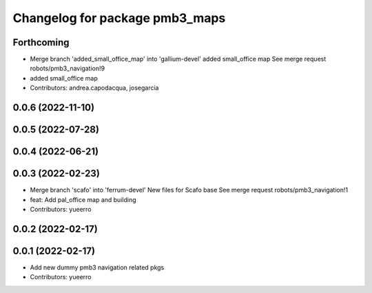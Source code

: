 ^^^^^^^^^^^^^^^^^^^^^^^^^^^^^^^
Changelog for package pmb3_maps
^^^^^^^^^^^^^^^^^^^^^^^^^^^^^^^

Forthcoming
-----------
* Merge branch 'added_small_office_map' into 'gallium-devel'
  added small_office map
  See merge request robots/pmb3_navigation!9
* added small_office map
* Contributors: andrea.capodacqua, josegarcia

0.0.6 (2022-11-10)
------------------

0.0.5 (2022-07-28)
------------------

0.0.4 (2022-06-21)
------------------

0.0.3 (2022-02-23)
------------------
* Merge branch 'scafo' into 'ferrum-devel'
  New files for Scafo base
  See merge request robots/pmb3_navigation!1
* feat: Add pal_office map and building
* Contributors: yueerro

0.0.2 (2022-02-17)
------------------

0.0.1 (2022-02-17)
------------------
* Add new dummy pmb3 navigation related pkgs
* Contributors: yueerro

